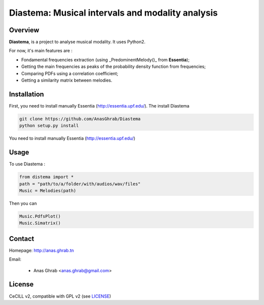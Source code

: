 =================================================
Diastema: Musical intervals and modality analysis
=================================================

Overview
========

**Diastema**, is a project to analyse musical modality. It uses Python2.

For now, it's main features are :

* Fondamental frequencies extraction (using _PredominentMelody()_ from **Essentia**);
* Getting the main frequencies as peaks of the probability density function from frequencies;
* Comparing PDFs using a correlation coefficient;
* Getting a similarity matrix between melodies.

Installation
============

First, you need to install manually Essentia (http://essentia.upf.edu/). The install Diastema

.. code:: python

	git clone https://github.com/AnasGhrab/Diastema
	python setup.py install

You need to install manually Essentia (http://essentia.upf.edu/)

Usage
=====

To use Diastema :

.. code:: python

	from distema import *
	path = "path/to/a/folder/with/audios/wav/files"
	Music = Melodies(path)
	
Then you can

.. code:: python

	Music.PdfsPlot()
	Music.Simatrix()
		
Contact
=======

Homepage: http://anas.ghrab.tn

Email:

 * Anas Ghrab <anas.ghrab@gmail.com>

License
=======

CeCILL v2, compatible with GPL v2 (see `LICENSE <http://github.com/yomguy/Telemeta/blob/master/LICENSE.txt>`_)
